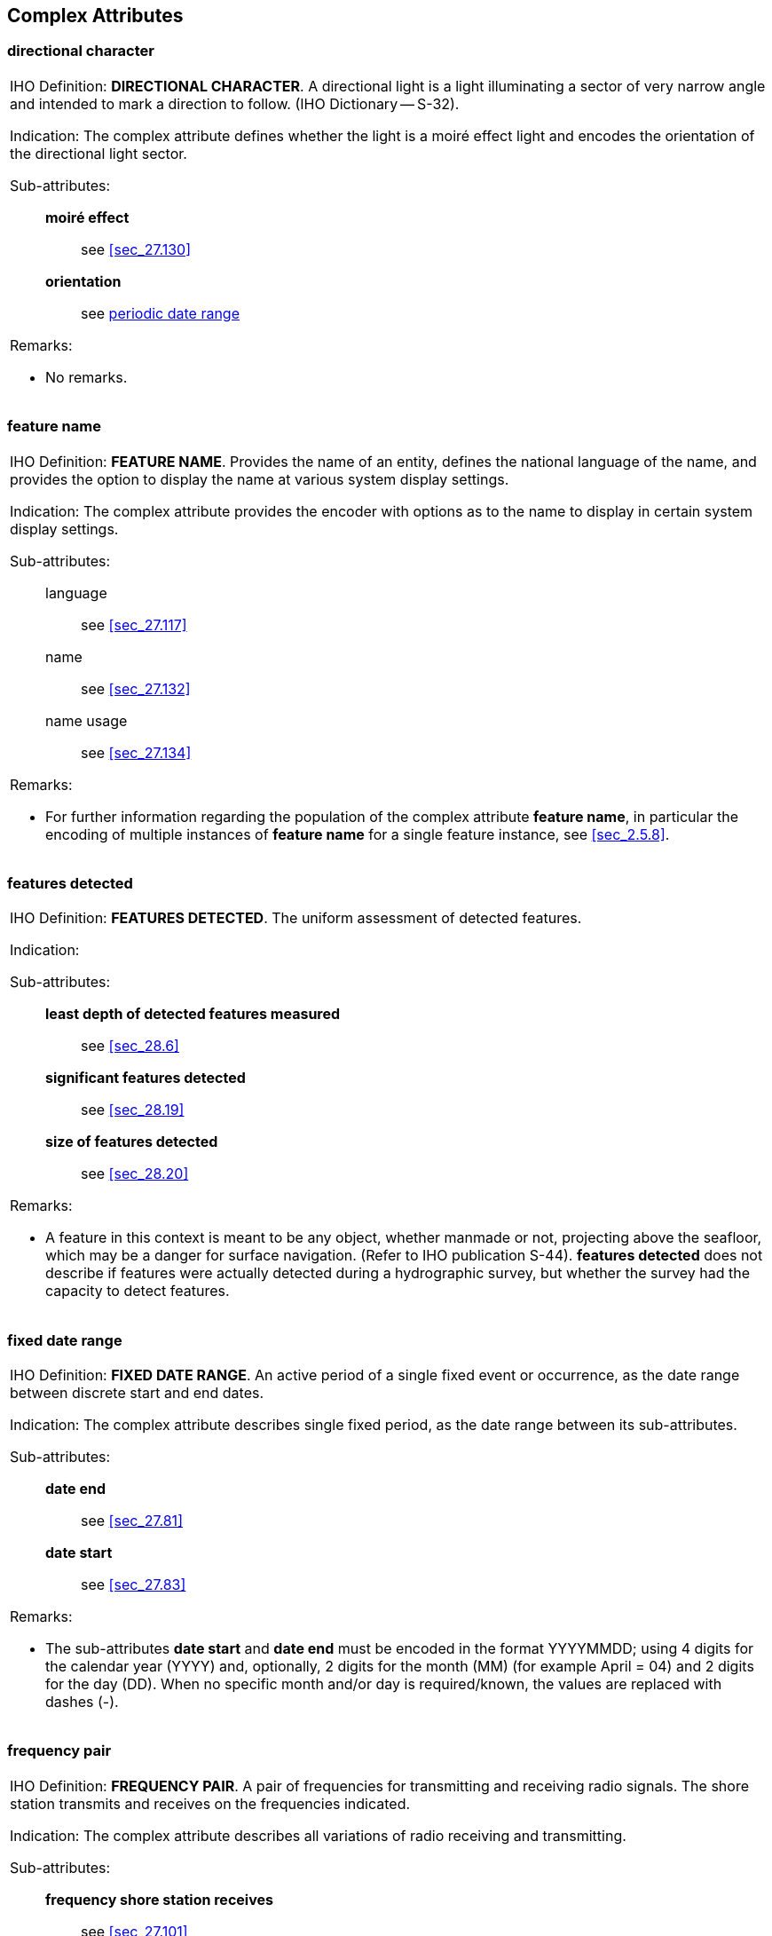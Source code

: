 
[[sec_29]]
== Complex Attributes

[[sec_29.1]]
=== directional character

[cols="a",options="noheader,unnumbered"]
|===
| [underline]#IHO Definition:# *DIRECTIONAL CHARACTER*. A directional
light is a light illuminating a sector of very narrow angle and
intended to mark a direction to follow. (IHO Dictionary -- S-32).

[underline]#Indication:# The complex attribute defines whether the
light is a moiré effect light and encodes the orientation of the
directional light sector.

[underline]#Sub-attributes:#::
*moiré effect*::: see <<sec_27.130>>
*orientation*::: see <<sec_29.15>>

[underline]#Remarks:#

* No remarks.

|===

[[sec_29.2]]
=== feature name

[cols="a",options="noheader,unnumbered"]
|===
| [underline]#IHO Definition:# *FEATURE NAME*. Provides the name of
an entity, defines the national language of the name, and provides
the option to display the name at various system display settings.

[underline]#Indication:# The complex attribute provides the encoder
with options as to the name to display in certain system display
settings.

[underline]#Sub-attributes:#::
language::: see <<sec_27.117>>
name::: see <<sec_27.132>>
name usage::: see <<sec_27.134>>

[underline]#Remarks:#

* For further information regarding the population of the complex
attribute *feature name*, in particular the encoding of multiple
instances of *feature name* for a single feature instance, see
<<sec_2.5.8>>.

|===

[[sec_29.3]]
=== features detected

[cols="a",options="noheader,unnumbered"]
|===
| [underline]#IHO Definition:# *FEATURES DETECTED*. The uniform
assessment of detected features.

[underline]#Indication:#

[underline]#Sub-attributes:#::
*least depth of detected features measured*::: see <<sec_28.6>>
*significant features detected*::: see <<sec_28.19>>
*size of features detected*::: see <<sec_28.20>>

[underline]#Remarks:#

* A feature in this context is meant to be any object, whether
manmade or not, projecting above the seafloor, which may be a danger
for surface navigation. (Refer to IHO publication S-44). *features
detected* does not describe if features were actually detected during
a hydrographic survey, but whether the survey had the capacity to
detect features.

|===

[[sec_29.4]]
=== fixed date range

[cols="a",options="noheader,unnumbered"]
|===
| [underline]#IHO Definition:# *FIXED DATE RANGE*. An active period
of a single fixed event or occurrence, as the date range between
discrete start and end dates.

[underline]#Indication:# The complex attribute describes single fixed
period, as the date range between its sub-attributes.

[underline]#Sub-attributes:#::
*date end*::: see <<sec_27.81>>
*date start*::: see <<sec_27.83>>

[underline]#Remarks:#

* The sub-attributes *date start* and *date end* must be encoded in
the format YYYYMMDD; using 4 digits for the calendar year (YYYY) and,
optionally, 2 digits for the month (MM) (for example April = 04) and
2 digits for the day (DD). When no specific month and/or day is
required/known, the values are replaced with dashes (-).

|===

[[sec_29.5]]
=== frequency pair

[cols="a",options="noheader,unnumbered"]
|===
| [underline]#IHO Definition:# *FREQUENCY PAIR*. A pair of
frequencies for transmitting and receiving radio signals. The shore
station transmits and receives on the frequencies indicated.

[underline]#Indication:# The complex attribute describes all
variations of radio receiving and transmitting.

[underline]#Sub-attributes:#::
*frequency shore station receives*::: see <<sec_27.101>>
*frequency shore station transmits*::: see <<sec_27.102>>

[underline]#Remarks:#

* No remarks.

|===

[[sec_29.6]]
=== horizontal clearance fixed

[cols="a",options="noheader,unnumbered"]
|===
| [underline]#IHO Definition:# *HORIZONTAL CLEARANCE FIXED*. The
horizontal clearance measured between two points for a fixed span.

[underline]#Indication:# The complex attribute encodes the horizontal
distance …….

[underline]#Sub-attributes:#::
*horizontal clearance value*::: see <<sec_27.107>>
*horizontal distance uncertainty*::: see <<sec_28.5>>

[underline]#Remarks:#

* No remarks.

|===

[[sec_29.7]]
=== horizontal clearance open

[cols="a",options="noheader,unnumbered"]
|===
| [underline]#IHO Definition:# *HORIZONTAL CLEARANCE OPEN*. The
horizontal clearance measured between two points for an opening span.

[underline]#Indication:# The complex attribute encodes the horizontal
distance …….

[underline]#Sub-attributes:#::
*horizontal clearance value*::: see <<sec_27.107>>
*horizontal distance uncertainty*::: see <<sec_28.5>>

[underline]#Remarks:#

* No remarks.

|===

[[sec_29.8]]
=== horizontal position uncertainty (_POSACC_)

[cols="a",options="noheader,unnumbered"]
|===
| [underline]#IHO Definition:# *HORIZONTAL POSITION UNCERTAINTY*. The
best estimate of the accuracy of a position. (S-57 Edition 3.1,
Appendix A -- Chapter 2, Page 2.255, November 2000).

[underline]#Indication:# The complex attribute encodes the horizontal
uncertainty associated with any horizontal measurement.

[underline]#Sub-attributes:#::
*uncertainty fixed*::: see <<sec_28.26>>
*uncertainty variable factor*::: see <<sec_28.27>>

[underline]#Remarks:#

* The expected input is the maximum of the two-dimensional error. The
error is assumed to be positive and negative.

|===

[[sec_29.9]]
=== information

[cols="a",options="noheader,unnumbered"]
|===
| [underline]#IHO Definition:# *INFORMATION*. Textual information
about the feature. The information may be provided as a string of
text or as a file name of a single external text file that contains
the text. (Adapted from S-57 Edition 3.1, Appendix A -- Chapter 2,
Pages 2.141 and 2.209, November 2000).

[underline]#Indication:# The complex attribute provides additional
textual information that cannot be provided using other allowable
attributes for the feature, and defines the language of the text
string.

[underline]#Sub-attributes:#::
*file locator*::: see <<sec_27.97>>
*file reference*::: see <<sec_27.98>>
*headline*::: see <<sec_27.104>>
*language*::: see <<sec_27.117>>
*text*::: see <<sec_27.177>>

[underline]#Remarks:#

* At least one of the sub-attributes *file reference* or *text* must
be populated.
* The files referenced by the sub-attribute *file reference*
generally contain long text strings or those that require formatting;
there is no restriction on the type of text (except for lexical
level) that can be held in files referenced by sub-attribute *file
reference*.
* The sub-attribute *file locator* cannot be populated unless the
attribute *file reference* is populated.
* For further information on the population of *information*, see
<<sec_2.4.6>>.
* This complex attribute should be used, for example, to hold the
information that is shown on paper charts by cautionary and
explanatory notes.

|===

[[sec_29.10]]
=== light sector

[cols="a",options="noheader,unnumbered"]
|===
| [underline]#IHO Definition:# *LIGHT SECTOR*. A sector is the part
of a circle between two straight lines drawn from the centre to the
circumference. (Advanced Learner's Dictionary, 2nd Edition).

[underline]#Indication:#

[underline]#Sub-attributes:#::
*colour*::: see <<sec_27.75>>
*directional character*::: see <<sec_29.1>>
*light visibility*::: see <<sec_27.120>>
*sector limit*::: see <<sec_29.21>>
*value of nominal range*::: see <<sec_27.192>>
*sector information*::: see <<sec_29.20>>
*sector arc extension*::: see <<sec_30.3>>

[underline]#Remarks:#

* No remarks.

|===

[[sec_29.11]]
=== measured distance value

[cols="a",options="noheader,unnumbered"]
|===
| [underline]#IHO Definition:# *MEASURED DISTANCE VALUE*. The
distance value indicated on a distance mark, or the distance between
two measured distance marks.

[underline]#Indication:#

[underline]#Sub-attributes:#::
*distance unit of measurement*::: see <<sec_27.91>>
*reference location*::: see <<sec_27.149>>
*waterway distance*::: see <<sec_27.203>>

[underline]#Remarks:#

* No remarks.

|===

[[sec_29.12]]
=== multiplicity of features

[cols="a",options="noheader,unnumbered"]
|===
| [underline]#IHO Definition:# *MULTIPLICITY OF FEATURES*. The number
of features of identical character that exist as a co-located group.
(Adapted from S-57 Edition 3.1, Appendix A -- Chapter 2, Page 2.150,
November 2000).

[underline]#Indication:# The complex attribute provides an indication
as to whether the true number of features is known and, where known,
the number of features.

[underline]#Sub-attributes:#::
*multiplicity known*::: see <<sec_27.131>>
*number of features*::: see <<sec_27.139>>

[underline]#Remarks:#

* The attribute *multiplicity of features* must only be used to
indicate the number of entities of a feature that are co-located (for
example 3 overhead cables suspended over a body of water between 2
pylons), and this information is considered to be of use to the
Mariner. Where possible, features must be encoded individually.

|===

[[sec_29.13]]
=== online resource

[cols="a",options="noheader,unnumbered"]
|===
| [underline]#IHO Definition:# *ONLINE RESOURCE*. Information about
online sources from which a resource or data can be obtained.
(Adapted from ISO 19115).

[underline]#Indication:# The complex attribute describes the access
to online resources according to ISO 19115.

[underline]#Sub-attributes:#::
*headline*::: see <<sec_27.104>>
*linkage*::: see <<sec_27.121>>
*name of resource*::: see <<sec_27.133>>

[underline]#Remarks:#

* No remarks.

|===

[[sec_29.14]]
=== orientation

[cols="a",options="noheader,unnumbered"]
|===
| [underline]#IHO Definition:# *ORIENTATION*. The angular distance
measured from true north to the major axis of the feature. (Defence
Geospatial Information Working Group; Feature Data Dictionary
Register, 2010).

[underline]#Indication:# The complex attribute provides the
orientation value together with a measure of the uncertainty of the
value.

[underline]#Sub-attributes:#::
*orientation uncertainty*::: see <<sec_28.14>>
*orientation value*::: see <<sec_27.141>>

[underline]#Remarks:#

* No remarks.

|===

[[sec_29.15]]
=== periodic date range

[cols="a",options="noheader,unnumbered"]
|===
| [underline]#IHO Definition:# *PERIODIC DATE RANGE*. The active
period of a recurring event or occurrence.

[underline]#Indication:# The complex attribute describes the active
period for a seasonal feature (for example a buoy), as the dates
between its sub-attributes.

[underline]#Sub-attributes:#::
*date end*::: see <<sec_27.81>>
*date start*::: see <<sec_27.83>>

[underline]#Remarks:#

* The sub-attributes *date start* and *date end* must be encoded in
the format pass:[----MMDD]; using 2 digits for the month (MM) (for
example April = 04) and 2 digits for the day (DD). When no specific
day is required/known, the values are replaced with dashes (-).

|===

[[sec_29.16]]
=== radar wave length _(RADWAL)_

[cols="a",options="noheader,unnumbered"]
|===
| [underline]#IHO Definition:# *RADAR WAVE LENGTH*. The distance
between two successive peaks (or other points of identical phase) on
an electromagnetic wave in the radar band of the electromagnetic
spectrum. (S-57 Edition 3.1, Appendix A -- Chapter 2, Page 2.172,
November 2000).

[underline]#Indication:# The complex attribute describes the wave
length, as the combination of its sub-attributes.

[underline]#Sub-attributes:#::
*radar band*::: see <<sec_27.145>>
*wave length value*::: see <<sec_27.204>>

[underline]#Remarks:#

* No remarks.

|===

[[sec_29.17]]
=== rhythm of light

[cols="a",options="noheader,unnumbered"]
|===
| [underline]#IHO Definition:# *RHYTHM OF LIGHT*. The sequence of
times occupied by intervals of light/sound and eclipse/silence for
all light characteristics or sound signals.

[underline]#Indication:# The complex attribute describes the rhythm
of a light (or a light sector).

[underline]#Sub-attributes:#::
*light characteristic*::: see <<sec_27.119>>
*signal group*::: see <<sec_27.162>>
*signal period*::: see <<sec_27.163>>
*signal sequence*::: see <<sec_29.25>>

[underline]#Remarks:#

* No remarks.

|===

[[sec_29.18]]
=== schedule by day of week

[cols="a",options="noheader,unnumbered"]
|===
| [underline]#IHO Definition:# *SCHEDULE BY DAY OF WEEK*. The nature
and timings of a daily schedule by days of the week.

[underline]#Indication:# The complex attribute encodes the regular
schedule for a service.

[underline]#Sub-attributes:#::
*category of schedule*::: see <<sec_27.59>>
*time intervals by day of week*::: see <<sec_29.33>>

[underline]#Remarks:#

* No remarks.

|===

[[sec_29.19]]
=== sector characteristics

[cols="a",options="noheader,unnumbered"]
|===
| [underline]#IHO Definition:# *SECTOR CHARACTERISTICS*. Describes
the characteristics of a light sector.

[underline]#Indication:# The complex attribute describes the
characteristics of a light sector.

[underline]#Sub-attributes:#::
*light characteristic*::: see <<sec_27.119>>
*light sector*::: see <<sec_29.10>>
*signal group*::: see <<sec_27.162>>
*signal period*::: see <<sec_27.163>>
*signal sequence*::: see <<sec_29.25>>

[underline]#Remarks:#

* No remarks.

|===

[[sec_29.20]]
=== sector information

[cols="a",options="noheader,unnumbered"]
|===
| [underline]#IHO Definition:# *SECTOR INFORMATION*. Additional
textual information about a light sector.

[underline]#Indication:# The complex attribute provides additional
textual information that cannot be provided using other allowable
attributes for the feature, and defines the language of the text
string.

[underline]#Sub-attributes:#::
*language*::: see <<sec_27.117>>
*text*::: see <<sec_27.177>>

[underline]#Remarks:#

* This complex attribute should be used, for example, to hold the
information related to the characteristics of a complex light sector.

* No formatting of text is possible within *sector information*. If
formatted text is required, then an associated text file referenced
by the complex attribute *information*, sub-attribute *file
reference* must be used (see <<sec_27.98>>).

|===

[[sec_29.21]]
=== sector limit

[cols="a",options="noheader,unnumbered"]
|===
| [underline]#IHO Definition:# *SECTOR LIMIT*. A sector is the part
of a circle between two straight lines drawn from the centre to the
circumference. (Advanced Learner's Dictionary, 2nd Edition).

The sector limit specifies the limits of the sector in a clockwise
direction around the central feature (for example a light). (Adapted
from S-57 Edition 3.1, Appendix A -- Chapter 2, Page 2.184, November
2000).

[underline]#Indication:# The complex attribute describes the angle of
a light sector as defined by the sub-attributes.

[underline]#Sub-attributes:#::
*sector limit one*::: see <<sec_29.22>>
*sector limit two*::: see <<sec_29.23>>

[underline]#Remarks:#

* No remarks.

|===

[[sec_29.22]]
=== sector limit one _(SECTR1)_

[cols="a",options="noheader,unnumbered"]
|===
| [underline]#IHO Definition:# *SECTOR LIMIT ONE*. A sector is the
part of a circle between two straight lines drawn from the centre to
the circumference. (Advanced Learner's Dictionary, 2nd
Edition).*sector limit one* specifies the first limit of the sector.
The order of *sector limit one* and *sector limit two* is clockwise
around the central feature (for example a light). (S-57 Edition 3.1,
Appendix A -- Chapter 2, Page 2.184, November 2000).

[underline]#Indication:# The complex attribute describes the line or
bearing of a light where the character changes or the light is
obscured.

[underline]#Sub-attributes:#::
*sector bearing*::: see <<sec_27.157>>
*sector line length*::: see <<sec_27.158>>

[underline]#Remarks:#

* The values given to the common limits of adjacent sectors should be
identical.
* The orientation of the bearing is from seaward to the central
feature. This conforms with the method used in "List of Lights"
publications.

* A generic term such as "to shore" cannot be used; a specific
bearing must be encoded. Where a light sector limit is defined as "to
the shore", it should be encoded using a value that ensures that,
when the limit is drawn, it will fall entirely on land.

|===

[[sec_29.23]]
=== sector limit two _(SECTR2)_

[cols="a",options="noheader,unnumbered"]
|===
| [underline]#IHO Definition:# *SECTOR LIMIT TWO*. A sector is the
part of a circle between two straight lines drawn from the centre to
the circumference. (Advanced Learner's Dictionary, 2nd
Edition).*sector limit two* specifies the second limit of the sector.
The order of *sector limit one* and *sector limit two* is clockwise
around the central feature (for example a light). (S-57 Edition 3.1,
Appendix A -- Chapter 2, Page 2.184, November 2000).

[underline]#Indication:# The complex attribute describes the line or
bearing of a light where the character changes or the light is
obscured.

[underline]#Sub-attributes:#::
*sector bearing*::: see <<sec_27.157>>
*sector line length*::: see <<sec_27.158>>

[underline]#Remarks:#

* The values given to the common limits of adjacent sectors should be
identical.
* The orientation of the bearing is from seaward to the central
feature. This conforms with the method used in "List of Lights"
publications.

* A generic term such as "to shore" cannot be used; a specific
bearing must be encoded. Where a light sector limit is defined as "to
the shore", it should be encoded using a value that ensures that,
when the limit is drawn, it will fall entirely on land.

|===

[[sec_29.24]]
=== shape information

[cols="a",options="noheader,unnumbered"]
|===
| [underline]#IHO Definition:# *SHAPE INFORMATION*. Textual
information about the shape of a non-standard topmark.

[underline]#Indication:# The complex attribute provides additional
textual information that cannot be provided using the attribute
*topmark/daymark shape*.

[underline]#Sub-attributes:#::
*language*::: see <<sec_27.117>>
*text*::: see <<sec_27.177>>

[underline]#Remarks:#

* No formatting of text is possible within *shape information*. If
formatted text is required, then an associated text file referenced
by the complex attribute *information* must be used (see
<<sec_29.9>>).

|===

[[sec_29.25]]
=== signal sequence _(SIGSEQ)_

[cols="a",options="noheader,unnumbered"]
|===
| [underline]#IHO Definition:# *SIGNAL SEQUENCE*. The sequence of
times occupied by intervals of light/sound and eclipse/silence for
all "light characteristics" or sound signals. (Adapted from S-57
Edition 3.1, Appendix A -- Chapter 2, Page 2.191, November 2000).

[underline]#Indication:# The complex attribute provides the signal
sequence for non-fixed lights and sound signals.

[underline]#Sub-attributes:#::
*signal duration*::: see <<sec_27.159>>
*signal status*::: see <<sec_27.164>>

[underline]#Remarks:#

* No remarks.

|===

[[sec_29.26]]
=== spatial accuracy

[cols="a",options="noheader,unnumbered"]
|===
| [underline]#IHO Definition:# *SPATIAL ACCURACY*. Provides an
indication of the vertical and horizontal positional uncertainty of
bathymetric data, optionally within a specified date range.

[underline]#Indication:# The complex attribute defines the horizontal
and vertical position accuracy of bathymetric features, which may
optionally be degraded over time.

[underline]#Sub-attributes:#::
*fixed date range*::: see <<sec_29.4>>
*horizontal position uncertainty*::: see <<sec_29.8>>
*vertical uncertainty*::: see <<sec_29.40>>

[underline]#Remarks:#

* See <<sec_3.8;and!sec_24.5>> for encoding guidance for the
population of the sub-complex attributes *horizontal position
uncertainty* and *vertical uncertainty*.

|===

[[sec_29.27]]
=== speed

[cols="a",options="noheader,unnumbered"]
|===
| [underline]#IHO Definition:# *SPEED*. Rate of motion. The terms
speed and velocity are often used interchangeably, but speed is a
scalar, having magnitude only, while velocity is a vector quantity,
having both magnitude and direction. (Adapted from IHO Dictionary,
S-32).

[underline]#Indication:# The complex attribute encodes the range of
the speed at a location.

[underline]#Sub-attributes:#::
*speed maximum*::: see <<sec_27.166>>
*speed minimum*::: see <<sec_27.167>>

[underline]#Remarks:#

* No remarks.

|===

[[sec_29.28]]
=== surface characteristics

[cols="a",options="noheader,unnumbered"]
|===
| [underline]#IHO Definition:# *SURFACE CHARACTERISTICS*. The general
nature of the material of which the land surface or the seabed is
composed.

[underline]#Indication:#

[underline]#Sub-attributes:#::
*nature of surface*::: see <<sec_27.137>>
*nature of surface -- qualifying terms*::: see <<sec_27.138>>
*underlying layer*::: see <<sec_27.187>>

[underline]#Remarks:#

* No remarks.

|===

[[sec_29.29]]
=== survey date range

[cols="a",options="noheader,unnumbered"]
|===
| [underline]#IHO Definition:# *SURVEY DATE RANGE*. The complex
attribute describes the period of the hydrographic survey, as the
time between its sub-attributes.

[underline]#Indication:# The complex attribute describes the period
of the hydrographic survey, as the time between its sub-attributes.

[underline]#Sub-attributes:#::
*date end*::: see <<sec_27.81>>
*date start*::: see <<sec_27.83>>

[underline]#Remarks:#

* The sub-attributes *date start* and *date end* must be encoded
using 4 digits for the calendar year (YYYY) and, optionally, 2 digits
for the month (MM) (for example April = 04) and 2 digits for the day
(DD). When no specific month and/or day is required/known, indication
of the month and/or day is replaced with dashes (-).

|===

[[sec_29.30]]
=== telecommunications

[cols="a",options="noheader,unnumbered"]
|===
| [underline]#IHO Definition:# *TELECOMMUNICATIONS*. A means or
channel of communicating at a distance by electrical or
electromagnetic means such as telegraphy, telephony, or broadcasting.

[underline]#Indication:# The complex attribute describes the
different telecommunications methods and contact details.

[underline]#Sub-attributes:#::
*contact instructions*::: see <<sec_27.79>>
*telecommunication identifier*::: see <<sec_27.175>>
*telecommunication service*::: see <<sec_27.176>>

[underline]#Remarks:#

* If no value is populated for the sub-attribute *telecommunication
service*, this means the service is by voice communication.

|===

[[sec_29.31]]
=== tidal stream panel values

[cols="a",options="noheader,unnumbered"]
|===
| [underline]#IHO Definition:# *TIDAL STREAM PANEL VALUES*. The
direction of the flow and the tidal current rate from 6 hours before
to 6 hours after high water (HW) or low water (LW) at the reference
tide station, at hourly or sub-hourly intervals. (Adapted from S-57
Edition 3.1, Appendix A -- Chapter 2, Page 2.210, November 2000).

[underline]#Indication:#

[underline]#Sub-attributes:#::
*reference tide*::: see <<sec_27.150>>
*reference tide type*::: see <<sec_27.161>>
*stream depth*::: see <<sec_27.172>>
*tidal stream value*::: see <<sec_29.32>>

[underline]#Remarks:#

* No remarks.

|===

[[sec_29.32]]
=== tidal stream value

[cols="a",options="noheader,unnumbered"]
|===
| [underline]#IHO Definition:# *TIDAL STREAM VALUE*. A measurement of
the direction and speed of a tidal stream at a given time relative to
the reference tide.

[underline]#Indication:#

[underline]#Sub-attributes:#::
*orientation*::: see <<sec_29.14>>
*speed maximum*::: see <<sec_27.166>>
*time relative to tide*::: see <<sec_27.184>>

[underline]#Remarks:#

* No remarks.

|===

[[sec_29.33]]
=== time intervals by day of week

[cols="a",options="noheader,unnumbered"]
|===
| [underline]#IHO Definition:# *TIME INTERVALS BY DAY OF WEEK*. The
regular weekly operation times of a service or schedule.

[underline]#Indication:# The complex attribute describes the timings
for a regular service schedule.

[underline]#Sub-attributes:#::
*day of week*::: see <<sec_27.85>>
*day of week is range*::: see <<sec_27.86>>
*time of day end*::: see <<sec_27.182>>
*time of day start*::: see <<sec_27.183>>

[underline]#Remarks:#

* At least one of the sub-attributes *day of week*, *time of day
start* or *time of day end* must be encoded. Where populated, the
number of instances of *time of day start* must be the same as the
number of instances of *time of day end*.
* The sub-attribute *day of week is range* indicates whether an
instance of *time intervals by day of week* encodes a range of days
or discrete days. The day(s) or day range(s) are encoded using
sub-attribute *day of week*. Where *day of week is range* is
populated as _True_, there must be exactly two instances of the
attribute *day of week*. If *day of week* is not populated, this
indicates that the same schedule applies every day (Monday through
Sunday). Multiple ranges or mixing range with discrete days(s) is not
allowed (if this is required another instance of *time intervals by
day of week* must be encoded).
* An indeterminate range may be indicated with a null value at the
appropriate position in the sequence.

|===

[[sec_29.34]]
=== topmark _(TOPMAR)_

[cols="a",options="noheader,unnumbered"]
|===
| [underline]#IHO Definition:# *TOPMARK*. A characteristic shape
secured at the top of a buoy or beacon to aid in its identification.
(IHO Dictionary -- S-32).

[underline]#Indication:#

[underline]#Sub-attributes:#::
*colour*::: see <<sec_27.75>>
*colour pattern*::: see <<sec_27.76>>
*topmark/daymark shape*::: see <<sec_27.185>>
*shape information*::: see <<sec_29.24>>

[underline]#Remarks:#

* No remarks.

|===

[[sec_29.35]]
=== value of local magnetic anomaly

[cols="a",options="noheader,unnumbered"]
|===
| [underline]#IHO Definition:# *VALUE OF LOCAL MAGNETIC ANOMALY*. The
value of the deviation from the normal magnetic variation and where
required its direction. (Adapted from S-57 Edition 3.1, Appendix A --
Chapter 2, Page 2.228, November 2000).

[underline]#Indication:# The complex attribute encodes the range of
the local magnetic anomaly.

[underline]#Sub-attributes:#::
*magnetic anomaly value*::: see <<sec_27.122>>
*reference direction*::: see <<sec_27.148>>

[underline]#Remarks:#

* No remarks.

|===

[[sec_29.36]]
=== vertical clearance closed

[cols="a",options="noheader,unnumbered"]
|===
| [underline]#IHO Definition:# *VERTICAL CLEARANCE CLOSED*. The
vertical clearance of a feature in closed condition (for example a
closed lifting bridge) measured from the horizontal plane towards the
feature overhead.(Adapted from S-57 Edition 3.1, Appendix A --
Chapter 2, Page 2.235, November 2000).

[underline]#Indication:# The complex attribute encodes the vertical
distance from a defined vertical datum to the underside of a an
opening overhead feature when it is in the closed position.

[underline]#Sub-attributes:#::
*vertical clearance value*::: see <<sec_27.195>>
*vertical uncertainty*::: see <<sec_29.40>>

[underline]#Remarks:#

* No remarks.

|===

[[sec_29.37]]
=== vertical clearance fixed

[cols="a",options="noheader,unnumbered"]
|===
| [underline]#IHO Definition:# *VERTICAL CLEARANCE FIXED*. The
vertical clearance measured from the horizontal plane towards a fixed
(non-opening) feature overhead.(Adapted from S-57 Edition 3.1,
Appendix A -- Chapter 2, Page 2.234, November 2000).

[underline]#Indication:# The complex attribute encodes the vertical
distance from a defined vertical datum to the underside of a fixed
overhead feature.

[underline]#Sub-attributes:#::
*vertical clearance value*::: see <<sec_27.195>>
*vertical uncertainty*::: see <<sec_29.40>>

[underline]#Remarks:#

* In the case of cables carrying high voltages an additional
clearance of from 2 to 5 metres may be needed to avoid an electrical
discharge. When known, the authorised safe clearance (known in the UK
as the Safe Overhead Clearance) which is the physical clearance minus
a safety margin shall be stated, using the attribute *vertical
clearance safe* (see <<sec_29.40>>). *vertical clearance fixed* must
not be used to populate authorized safe clearances.

|===

[[sec_29.38]]
=== vertical clearance open

[cols="a",options="noheader,unnumbered"]
|===
| [underline]#IHO Definition:# *VERTICAL CLEARANCE OPEN*. The
vertical clearance of a feature in opened condition (for example an
open lifting bridge) measured from the horizontal plane towards the
feature overhead.(Adapted from S-57 Edition 3.1, Appendix A --
Chapter 2, Page 2.236, November 2000).

[underline]#Indication:# The complex attribute encodes the vertical
distance from a defined vertical datum to the underside of an opening
overhead feature when it is in the open position.

[underline]#Sub-attributes:#::
*vertical clearance unlimited*::: see <<sec_27.194>>
*vertical clearance value*::: see <<sec_27.195>>
*vertical uncertainty*::: see <<sec_29.40>>

[underline]#Remarks:#

* No remarks.

|===

[[sec_29.39]]
=== vertical clearance safe

[cols="a",options="noheader,unnumbered"]
|===
| [underline]#IHO Definition:# *VERTICAL CLEARANCE SAFE*. The safe
vertical clearance of a feature measured from the horizontal plane
towards the feature overhead.(Adapted from S-57 Edition 3.1, Appendix
A -- Chapter 2, Page 2.237, November 2000).

[underline]#Indication:# The complex attribute encodes the safe
vertical distance from a defined vertical datum to the lowest point
of an electrical cable over navigable water.

[underline]#Sub-attributes:#::
*vertical clearance value*::: see <<sec_27.195>>
*vertical uncertainty*::: see <<sec_29.40>>

[underline]#Remarks:#

* No remarks.

|===

[[sec_29.40]]
=== vertical uncertainty (_SOUACC, VERACC_)

[cols="a",options="noheader,unnumbered"]
|===
| [underline]#IHO Definition:# *VERTICAL UNCERTAINTY*. The best
estimate of the vertical accuracy of depths, heights, vertical
distances and vertical clearances.

[underline]#Indication:# The complex attribute encodes the vertical
uncertainty associated with any vertical measurement.

[underline]#Sub-attributes:#::
*uncertainty fixed*::: see <<sec_28.26>>
*uncertainty variable factor*::: see <<sec_28.27>>

[underline]#Remarks:#

* No remarks.

|===

[[sec_29.41]]
=== vessel speed limit

[cols="a",options="noheader,unnumbered"]
|===
| [underline]#IHO Definition:# *VESSEL SPEED LIMIT*. The maximum
allowed rate of travel for a vessel in an area in knots.

[underline]#Indication:# The complex attribute describes the speed
limit for vessels in an area where speed is restricted.

[underline]#Sub-attributes:#::
*speed limit*::: see <<sec_27.165>>
*speed units*::: see <<sec_27.168>>
*vessel class*::: see <<sec_27.198>>

[underline]#Remarks:#

* The speed limit in an area may differ for different classes of
vessel.

|===

[[sec_29.42]]
=== zone of confidence

[cols="a",options="noheader,unnumbered"]
|===
| [underline]#IHO Definition:# *ZONE OF CONFIDENCE*. The overall
indication of the quality of bathymetric data within an area based on
the positional accuracy, survey equipment and coverage; optionally
within a specified data range.

[underline]#Indication:# The complex attribute defines the overall
indication of the quality of bathymetric data, which may optionally
be degraded over time.

[underline]#Sub-attributes:#::
*category of zone of confidence in data*::: see <<sec_27.74>>
*fixed date range*::: see <<sec_29.4>>
*horizontal position uncertainty*::: see <<sec_29.8>>
*vertical uncertainty*::: see <<sec_29.40>>

[underline]#Remarks:#

* See <<sec_3.8;and!sec_24.5>> for encoding guidance for the
population of the sub-complex attributes *horizontal position
uncertainty* and *vertical uncertainty*.

|===
